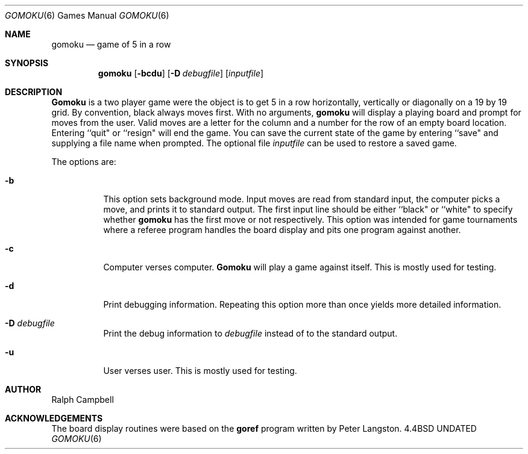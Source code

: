 .\" Copyright (c) 1994
.\"	The Regents of the University of California.  All rights reserved.
.\"
.\" This code is derived from software contributed to Berkeley by
.\" Ralph Campbell.
.\"
.\" Redistribution and use in source and binary forms, with or without
.\" modification, are permitted provided that the following conditions
.\" are met:
.\" 1. Redistributions of source code must retain the above copyright
.\"    notice, this list of conditions and the following disclaimer.
.\" 2. Redistributions in binary form must reproduce the above copyright
.\"    notice, this list of conditions and the following disclaimer in the
.\"    documentation and/or other materials provided with the distribution.
.\" 3. All advertising materials mentioning features or use of this software
.\"    must display the following acknowledgement:
.\"	This product includes software developed by the University of
.\"	California, Berkeley and its contributors.
.\" 4. Neither the name of the University nor the names of its contributors
.\"    may be used to endorse or promote products derived from this software
.\"    without specific prior written permission.
.\"
.\" THIS SOFTWARE IS PROVIDED BY THE REGENTS AND CONTRIBUTORS ``AS IS'' AND
.\" ANY EXPRESS OR IMPLIED WARRANTIES, INCLUDING, BUT NOT LIMITED TO, THE
.\" IMPLIED WARRANTIES OF MERCHANTABILITY AND FITNESS FOR A PARTICULAR PURPOSE
.\" ARE DISCLAIMED.  IN NO EVENT SHALL THE REGENTS OR CONTRIBUTORS BE LIABLE
.\" FOR ANY DIRECT, INDIRECT, INCIDENTAL, SPECIAL, EXEMPLARY, OR CONSEQUENTIAL
.\" DAMAGES (INCLUDING, BUT NOT LIMITED TO, PROCUREMENT OF SUBSTITUTE GOODS
.\" OR SERVICES; LOSS OF USE, DATA, OR PROFITS; OR BUSINESS INTERRUPTION)
.\" HOWEVER CAUSED AND ON ANY THEORY OF LIABILITY, WHETHER IN CONTRACT, STRICT
.\" LIABILITY, OR TORT (INCLUDING NEGLIGENCE OR OTHERWISE) ARISING IN ANY WAY
.\" OUT OF THE USE OF THIS SOFTWARE, EVEN IF ADVISED OF THE POSSIBILITY OF
.\" SUCH DAMAGE.
.\"
.\"     @(#)gomoku.6	8.2 (Berkeley) 08/04/94
.\"
.Dd 
.Dt GOMOKU 6
.Os BSD 4.4
.Sh NAME
.Nm gomoku
.Nd game of 5 in a row
.Sh SYNOPSIS
.Nm gomoku
.Op Fl bcdu
.Op Fl D Ar debugfile
.Op Ar inputfile
.Sh DESCRIPTION
.Nm Gomoku
is a two player game were the object is to get 5 in a row horizontally,
vertically or diagonally on a 19 by 19 grid. By convention, black always
moves first.
With no arguments,
.Nm gomoku
will display a playing board and prompt for moves from the user.
Valid moves are a letter for the column and a number for the row of an empty
board location. Entering ``quit" or ``resign" will end the game.
You can save the current state of the game by entering ``save" and
supplying a file name when prompted.
The optional file
.Ar inputfile
can be used to restore a saved game.
.Pp
The options are:
.Bl -tag -width Ds
.It Fl b
This option sets background mode. Input moves are read from standard input,
the computer picks a move, and prints it to standard output. The first
input line should be either ``black" or ``white" to specify whether
.Nm gomoku
has the first move or not respectively. This
option was intended for game tournaments where a referee program handles
the board display and pits one program against another.
.It Fl c
Computer verses computer.
.Nm Gomoku
will play a game against itself. This is mostly used for testing.
.It Fl d
Print debugging information. Repeating this option more than
once yields more detailed information.
.It Fl D Ar debugfile
Print the debug information to
.Ar debugfile
instead of to the standard output.
.It Fl u
User verses user. This is mostly used for testing.
.Sh AUTHOR
Ralph Campbell
.Sh ACKNOWLEDGEMENTS
The board display routines were based on the
.Nm goref
program written by Peter Langston.
